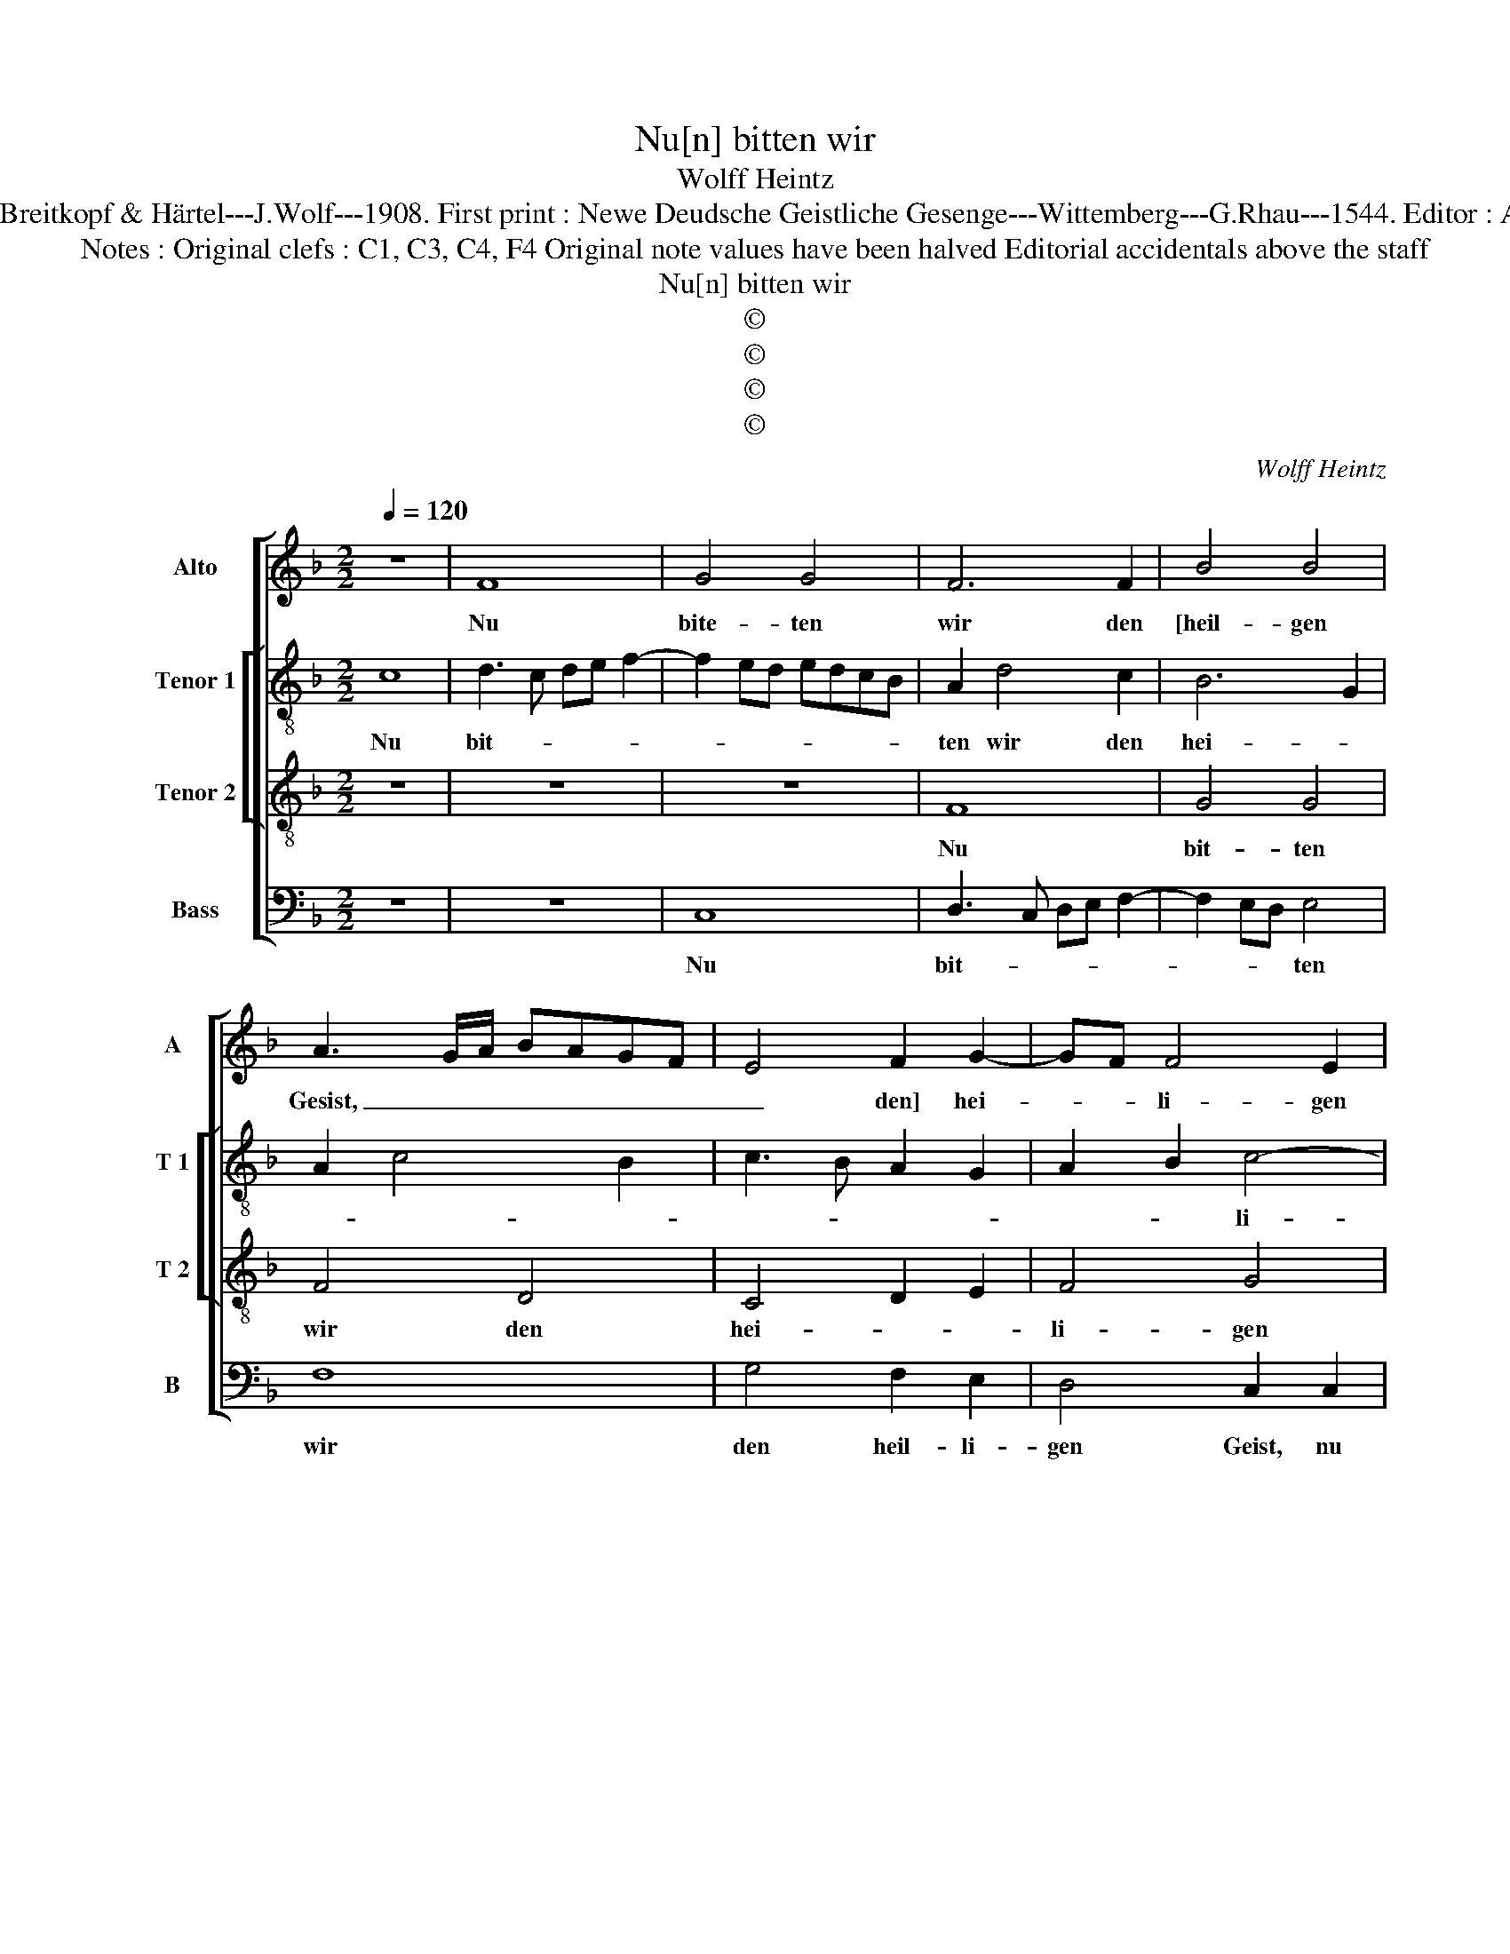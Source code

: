 X:1
T:Nu[n] bitten wir
T:Wolff Heintz
T:Source : DDT 34---Leipzig---Breitkopf & Härtel---J.Wolf---1908. First print : Newe Deudsche Geistliche Gesenge---Wittemberg---G.Rhau---1544. Editor : André Vierendeels (04/08/17). 
T:Notes : Original clefs : C1, C3, C4, F4 Original note values have been halved Editorial accidentals above the staff
T:Nu[n] bitten wir
T:©
T:©
T:©
T:©
C:Wolff Heintz
Z:©
%%score [ 1 [ 2 3 ] 4 ]
L:1/8
Q:1/4=120
M:2/2
K:F
V:1 treble nm="Alto" snm="A"
V:2 treble-8 nm="Tenor 1" snm="T 1"
V:3 treble-8 nm="Tenor 2" snm="T 2"
V:4 bass nm="Bass" snm="B"
V:1
 z8 | F8 | G4 G4 | F6 F2 | B4 B4 | A3 G/A/ BAGF | E4 F2 G2- | GF F4 E2 | F4 z2 F2- | F2 ED E2 E2 | %10
w: |Nu|bite- ten|wir den|[heil- gen|Gesist, _ _ _ _ _ _|_ den] hei-|* * li- gen|Geist, Nu|_ _ _ bit- ten|
 F6 G2 | ABcA B2 G2- | GF F4 E2 | F8- | F8 | z4 A4 | c4 d4 | c2 A2 G4 | F3 E DC F2- | %19
w: wir den|hei- * * * * *|* * li- gen|Geist|_|umb|den rech-|ten _ Glau-|* * ben _ al-|
 F2 E2 F2 c2- | c2 BA GF G2 | F4 z4 | z8 | z4 z2 F2 | G2 A2 B2 G2 | A2 GF EF G2 | C2 F3 E ED/E/ | %27
w: |* * * * * ler-|meist,||umb|den rech- ten Glau-||ban al- * ler _ _|
 F4 A2 A2 | A2 G2 A4 | G4 F2 F2 | F2 E2 F4 | E2 E2 F2 F2 | F4 E2 G2 | A2 c3 B A2- | AGAF GA B2- | %35
w: meist, dasz er|uns be- hü-|te, dasz er|uns be- hü-|te an un- serm|En- de, wenn|wir heim- * fah-||
 B2 A2 B2 A2- | AG F4 E2 | F2 C2 D2 F2- | F2 E2 F3 G | A2 F4 E2 | F2 C3 DEF | GABG AB c2- | %42
w: ||ren, aus die- sem|_ E- len- *||de. Ky- * * *||
 c2 F3 E ED/E/ | F2 F,G, A,B,CD | EFGA B2 G2 | GF F4 E2 | F8 |] %47
w: * * ri- e, _ _|_ e- * * * * *||lei- * * *|son.|
V:2
 c8 | d3 c de f2- | f2 ed edcB | A2 d4 c2 | B6 G2 | A2 c4 B2 | c3 B A2 G2 | A2 B2 c4- | c2 BA B4 | %9
w: Nu|bit- * * * *||ten wir den|hei- *|||* * li-|* * * gen|
 c4 z2 c2- | c2 A2 B2 G2- | G2 F2 G4 | A2 B2 c4 | c4 z4 | d4 f4 | g4 f2 d2 | e2 f4 gf | ed f4 e2 | %18
w: Geist, nu|_ bit- ten wir|_ den hei-|* li- gen|Geist|umb den|rech- ten _|Glau- * * *||
 d3 c BAGF | G2 g3 f fe/d/ | e2 f4 e2 | f8 | z4 z2 F2 | G2 A2 B2 d2- | d2 c2 B4 | A6 G2 | %26
w: |ben al- * ler- * *||meist,|umb|den rech- ten Glau-|* * ben|al- *|
 A2 B2 c4- | c4 f2 f2 | f2 e2 f4 | c8- | c8 | z2 c2 c2 c2 | c4 c2 e2 | f2 e3 dcB | c2 A2 B3 c | %35
w: * ler- meist,|_ dasz er|uns be- hü-|te|_|an un- serm|En- de, wenn|wir heim- * * *|* * fah- *|
 de f4 ed | c2 d4 c2 | cBAG F2 F2 | G4 F2 fe | dc d4 cB | A4 A2 G2- | G2 G2 FGAB | c2 d2 c4- | %43
w: |* * ren|aus _ _ _ _ die-|sem E- len- *||* de, aus|_ die- sem _ _ _|_ E- len-|
 c2 A2 FGAB | cded/e/ f2 e2 | d2 B2 c4 | c8 |] %47
w: * de. Ky- * * *|* * * * * * ri-|e, e- lei-|son.|
V:3
 z8 | z8 | z8 | F8 | G4 G4 | F4 D4 | C4 D2 E2 | F4 G4 | F4 z2 F2 | G4 G4 | F4 D4 | C4 D2 E2 | %12
w: |||Nu|bit- ten|wir den|hei- * *|li- gen|Geist, nu|bit- ten|wir den|hei- * *|
 F4 G4 | F8- | F8 | z8 | z8 | z8 | z8 | z8 | A4 c4 | d4 c2 A2 | GABG A2 B2- | B2 A2 G2 FE | %24
w: li- gen|Geist|||||||umb den|rech- * ten|Glau- * * * ben al-||
 DC F4 E2 | F2 c4 B2 | A2 GF G4 | F8 | z8 | z4 A2 A2 | A2 G2 A4 | G2 G2 A2 A2 | A4 G4 | %33
w: ||* * * ler-|meist,||dasz er|uns be- hü-|te an un- serm|En- de,|
 z2 G2 A2 A2- | A2 A2 G4 | D4 D4 | F2 F2 G4 | F4 D4 | C4 D4 | F4 G4 | F4 c4- | c2 B2 A3 G | %42
w: wenn wir heim-|* fah- *|ren aus|die- sem E-|len- *|* de.|Ky- ri|e, e-|* * lei- *|
 A2 B2 G4 | F8 | C4 D2 E2 | F4 G4 | F8 |] %47
w: |son,|Ky- ri- e,|e- lei-|son.|
V:4
 z8 | z8 | C,8 | D,3 C, D,E, F,2- | F,2 E,D, E,4 | F,8 | G,4 F,2 E,2 | D,4 C,2 C,2 | D,4 D,4 | %9
w: ||Nu|bit- * * * *|* * * ten|wir|den heil- li-|gen Geist, nu|bit- ten|
 C,8 | z4 B,,4 | A,,4 G,,4 | D,4 C,4 | F,3 E, D,C, B,,2- | B,,2 A,,G,, F,,2 F,2- | %15
w: wir|den|hei- *|li- gen|Geist _ _ _ _|_ _ _ _ _|
 F,2 E,2 D,2 C,B,, | A,,4 z4 | z8 | z8 | z8 | z8 | D,4 F,4 | G,4 F,2 D,2 | C,4 B,,4- | %24
w: ||||||umb den|rech- * ten|Glau- *|
 B,,2 A,,2 G,,4 | F,,G,,A,,B,, C,D,E,D,/E,/ | F,2 D,2 C,4 | F,,8 | z8 | z2 C,2 F,2 F,2- | %30
w: * * ben|al- * * * * * * * *|* * ler-|meist,||dasz er uns|
 F,2 C,2 F,4 | C,2 C,2 F,2 F,2 | F,4 C,4 | z2 C,2 A,,2 A,,2 | F,,2 F,3 E,/D,/ E,2 | F,4 B,,2 F,2- | %36
w: _ be- hü-|te an un- serm|En- de,|wenn wir heim-|fah- * * * *|ren aus die-|
 F,E,D,C, B,,2 C,2 | F,,2 F,3 G,A,B, | C3 B, A,G, F,2- | F,E,D,C, B,,2 C,2 | F,,3 G,, A,,B,,C,D, | %41
w: * * * * * sem|E- len- * * *|* * de. _ Ky-|* * * * * ri-|e, _ _ _ _ _|
 E,F,G,E, F,3 E,/D,/ | C,2 B,,2 C,4 | F,,8 | z2 C,2 B,,2 C,2 | D,4 C,4 | F,,8 |] %47
w: _ _ _ _ e- * *|* * lei-|son,|Ky- ri- e,|e- lei-|son.|

